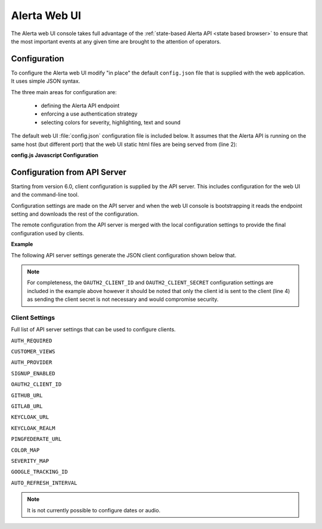 .. _webui:

Alerta Web UI
=============

The Alerta web UI console takes full advantage of the :ref:`state-based Alerta API <state based browser>`
to ensure that the most important events at any given time are brought to the
attention of operators.

Configuration
-------------

To configure the Alerta web UI modify "in place" the default ``config.json`` file
that is supplied with the web application. It uses simple JSON syntax.

.. deprecated:: 6.0
    The Alerta web UI previously used an `AngularJS configuration block`_
    for configuration settings which has now been deprecated.

.. _AngularJS configuration block: https://docs.angularjs.org/guide/module#configuration-blocks

The three main areas for configuration are:

  * defining the Alerta API endpoint
  * enforcing a use authentication strategy
  * selecting colors for severity, highlighting, text and sound

The default web UI :file:`config.json` configuration file is included below.
It assumes that the Alerta API is running on the same host (but different
port) that the web UI static html files are being served from (line 2):

.. code-block:: json
    :linenos:

    {
      "endpoint": "http://localhost:8080"
    }


**config.js Javascript Configuration**

.. deprecated:: 5.0
    Use :envvar:`DATABASE_URL` and :envvar:`DATABASE_NAME` instead.

Configuration from API Server
-----------------------------

Starting from version 6.0, client configuration is supplied by the API server.
This includes configuration for the web UI and the command-line tool.

Configuration settings are made on the API server and when the web UI console
is bootstrapping it reads the endpoint setting and downloads the rest of
the configuration.

The remote configuration from the API server is merged with the local
configuration settings to provide the final configuration used by
clients.

**Example**

The following API server settings generate the JSON client configuration
shown below that.

.. code-block:: python
    :linenos:

    AUTH_PROVIDER = 'google'
    AUTH_REQUIRED = True
    CUSTOMER_VIEWS = True
    GOOGLE_TRACKING_ID = 'UA-44644195-5'
    OAUTH2_CLIENT_ID = '736147134702-glkb1pesv716j1utg4llg7c3rr7nnhli.apps.googleusercontent.com'
    OAUTH2_CLIENT_SECRET = 'secret'

.. code-block:: json
    :linenos:

    {
      "audio": {}, 
      "auth_required": true, 
      "client_id": "736147134702-glkb1pesv716j1utg4llg7c3rr7nnhli.apps.googleusercontent.com", 
      "colors": {}, 
      "customer_views": true, 
      "dates": {
        "longDate": "EEEE, MMMM d, yyyy h:mm:ss.sss a (Z)", 
        "mediumDate": "medium", 
        "shortTime": "shortTime"
      }, 
      "endpoint": "https://alerta-api.herokuapp.com", 
      "github_url": null, 
      "gitlab_url": "https://gitlab.com", 
      "keycloak_realm": null, 
      "keycloak_url": null, 
      "pingfederate_url": null, 
      "provider": "google", 
      "refresh_interval": 5000, 
      "severity": {
        "cleared": 5, 
        "critical": 1, 
        "debug": 7, 
        "indeterminate": 5, 
        "informational": 6, 
        "major": 2, 
        "minor": 3, 
        "normal": 5, 
        "ok": 5, 
        "security": 0, 
        "trace": 8, 
        "unknown": 9, 
        "warning": 4
      }, 
      "signup_enabled": true, 
      "tracking_id": "UA-44644195-5"
    }


.. note:: For completeness, the ``OAUTH2_CLIENT_ID`` and ``OAUTH2_CLIENT_SECRET``
          configuration settings are included in the example above however it
          should be noted that only the client id is sent to the client (line 4)
          as sending the client secret is not necessary and would compromise security.

Client Settings
~~~~~~~~~~~~~~~
Full list of API server settings that can be used to configure clients.

``AUTH_REQUIRED``

``CUSTOMER_VIEWS``

``AUTH_PROVIDER``

``SIGNUP_ENABLED``

``OAUTH2_CLIENT_ID``

``GITHUB_URL``

``GITLAB_URL``

``KEYCLOAK_URL``

``KEYCLOAK_REALM``

``PINGFEDERATE_URL``

``COLOR_MAP``

``SEVERITY_MAP``

``GOOGLE_TRACKING_ID``

``AUTO_REFRESH_INTERVAL``

.. note:: It is not currently possible to configure dates or audio.